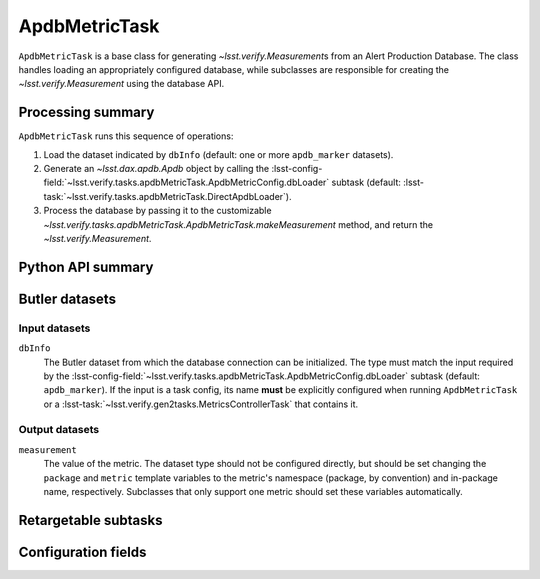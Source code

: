 .. lsst-task-topic:: lsst.verify.tasks.apdbMetricTask.ApdbMetricTask

##############
ApdbMetricTask
##############

``ApdbMetricTask`` is a base class for generating `~lsst.verify.Measurement`\ s from an Alert Production Database.
The class handles loading an appropriately configured database, while subclasses are responsible for creating the `~lsst.verify.Measurement` using the database API.

.. _lsst.verify.tasks.ApdbMetricTask-summary:

Processing summary
==================

``ApdbMetricTask`` runs this sequence of operations:

#. Load the dataset indicated by ``dbInfo`` (default: one or more ``apdb_marker`` datasets).
#. Generate an `~lsst.dax.apdb.Apdb` object by calling the :lsst-config-field:`~lsst.verify.tasks.apdbMetricTask.ApdbMetricConfig.dbLoader` subtask (default: :lsst-task:`~lsst.verify.tasks.apdbMetricTask.DirectApdbLoader`).
#. Process the database by passing it to the customizable `~lsst.verify.tasks.apdbMetricTask.ApdbMetricTask.makeMeasurement` method, and return the `~lsst.verify.Measurement`.

.. _lsst.verify.tasks.ApdbMetricTask-api:

Python API summary
==================

.. lsst-task-api-summary:: lsst.verify.tasks.ApdbMetricTask

.. _lsst.verify.tasks.ApdbMetricTask-butler:

Butler datasets
===============

Input datasets
--------------

``dbInfo``
    The Butler dataset from which the database connection can be initialized.
    The type must match the input required by the :lsst-config-field:`~lsst.verify.tasks.apdbMetricTask.ApdbMetricConfig.dbLoader` subtask (default: ``apdb_marker``).
    If the input is a task config, its name **must** be explicitly configured when running ``ApdbMetricTask`` or a :lsst-task:`~lsst.verify.gen2tasks.MetricsControllerTask` that contains it.

Output datasets
---------------

``measurement``
    The value of the metric.
    The dataset type should not be configured directly, but should be set
    changing the ``package`` and ``metric`` template variables to the metric's
    namespace (package, by convention) and in-package name, respectively.
    Subclasses that only support one metric should set these variables
    automatically.

.. _lsst.verify.tasks.ApdbMetricTask-subtasks:

Retargetable subtasks
=====================

.. lsst-task-config-subtasks:: lsst.verify.tasks.ApdbMetricTask

.. _lsst.verify.tasks.ApdbMetricTask-configs:

Configuration fields
====================

.. lsst-task-config-fields:: lsst.verify.tasks.ApdbMetricTask

